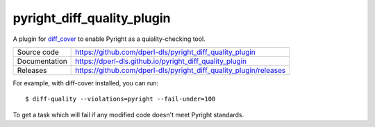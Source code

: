 pyright_diff_quality_plugin
===========================

|code_ci| |docs_ci| |coverage| |license|

A plugin for `diff_cover <https://github.com/Bachmann1234/diff_cover>`_ to enable Pyright as a quiality-checking tool.

============== ==============================================================
Source code    https://github.com/dperl-dls/pyright_diff_quality_plugin
Documentation  https://dperl-dls.github.io/pyright_diff_quality_plugin
Releases       https://github.com/dperl-dls/pyright_diff_quality_plugin/releases
============== ==============================================================

For example, with diff-cover installed, you can run::

    $ diff-quality --violations=pyright --fail-under=100

To get a task which will fail if any modified code doesn't meet Pyright standards.

.. |code_ci| image:: https://github.com/dperl-dls/pyright_diff_quality_plugin/actions/workflows/code.yml/badge.svg?branch=main
    :target: https://github.com/dperl-dls/pyright_diff_quality_plugin/actions/workflows/code.yml
    :alt: Code CI

.. |docs_ci| image:: https://github.com/dperl-dls/pyright_diff_quality_plugin/actions/workflows/docs.yml/badge.svg?branch=main
    :target: https://github.com/dperl-dls/pyright_diff_quality_plugin/actions/workflows/docs.yml
    :alt: Docs CI

.. |coverage| image:: https://codecov.io/gh/dperl-dls/pyright_diff_quality_plugin/branch/main/graph/badge.svg
    :target: https://codecov.io/gh/dperl-dls/pyright_diff_quality_plugin
    :alt: Test Coverage

.. |pypi_version| image:: https://img.shields.io/pypi/v/pyright_diff_quality_plugin.svg
    :target: https://pypi.org/project/pyright_diff_quality_plugin
    :alt: Latest PyPI version

.. |license| image:: https://img.shields.io/badge/License-Apache%202.0-blue.svg
    :target: https://opensource.org/licenses/Apache-2.0
    :alt: Apache License

..
    Anything below this line is used when viewing README.rst and will be replaced
    when included in index.rst

